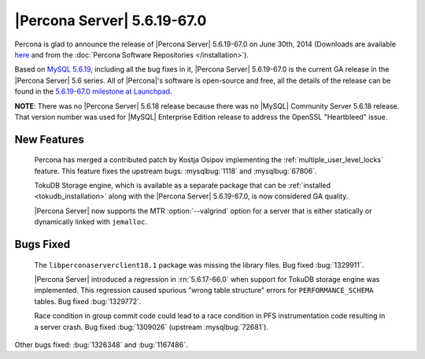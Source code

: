 .. rn:: 5.6.19-67.0

==============================
 |Percona Server| 5.6.19-67.0 
==============================

Percona is glad to announce the release of |Percona Server| 5.6.19-67.0 on June 30th, 2014 (Downloads are available `here <http://www.percona.com/downloads/Percona-Server-5.6/Percona-Server-5.6.19-67.0/>`_ and from the :doc:`Percona Software Repositories </installation>`).

Based on `MySQL 5.6.19 <http://dev.mysql.com/doc/relnotes/mysql/5.6/en/news-5-6-19.html>`_, including all the bug fixes in it, |Percona Server| 5.6.19-67.0 is the current GA release in the |Percona Server| 5.6 series. All of |Percona|'s software is open-source and free, all the details of the release can be found in the `5.6.19-67.0 milestone at Launchpad <https://launchpad.net/percona-server/+milestone/5.6.19-67.0>`_. 

**NOTE**: There was no |Percona Server| 5.6.18 release because there was no |MySQL| Community Server 5.6.18 release. That version number was used for |MySQL| Enterprise Edition release to address the OpenSSL "Heartbleed" issue. 

New Features
============

 Percona has merged a contributed patch by Kostja Osipov implementing the :ref:`multiple_user_level_locks` feature. This feature fixes the upstream bugs: :mysqlbug:`1118` and :mysqlbug:`67806`.

 TokuDB Storage engine, which is available as a separate package that can be :ref:`installed <tokudb_installation>` along with the |Percona Server| 5.6.19-67.0, is now considered GA quality.

 |Percona Server| now supports the MTR :option:`--valgrind` option for a server that is either statically or dynamically linked with ``jemalloc``.

Bugs Fixed
==========

 The ``libperconaserverclient18.1`` package was missing the library files. Bug fixed :bug:`1329911`.

 |Percona Server| introduced a regression in :rn:`5.6.17-66.0` when support for TokuDB storage engine was implemented. This regression caused spurious "wrong table structure" errors for ``PERFORMANCE_SCHEMA`` tables. Bug fixed :bug:`1329772`.

 Race condition in group commit code could lead to a race condition in PFS instrumentation code resulting in a server crash. Bug fixed :bug:`1309026` (upstream :mysqlbug:`72681`).

Other bugs fixed: :bug:`1326348` and :bug:`1167486`. 


